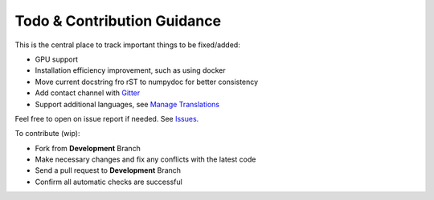 Todo & Contribution Guidance
============================

This is the central place to track important things to be fixed/added:

- GPU support
- Installation efficiency improvement, such as using docker
- Move current docstring fro rST to numpydoc for better consistency
- Add contact channel with `Gitter <https://gitter.im>`_
- Support additional languages, see `Manage Translations <https://docs.readthedocs.io/en/latest/guides/manage-translations.html>`_

Feel free to open on issue report if needed.
See `Issues <https://github.com/yzhao062/pyod/issues>`_.

To contribute (wip):

- Fork from **Development** Branch
- Make necessary changes and fix any conflicts with the latest code
- Send a pull request to **Development** Branch
- Confirm all automatic checks are successful
